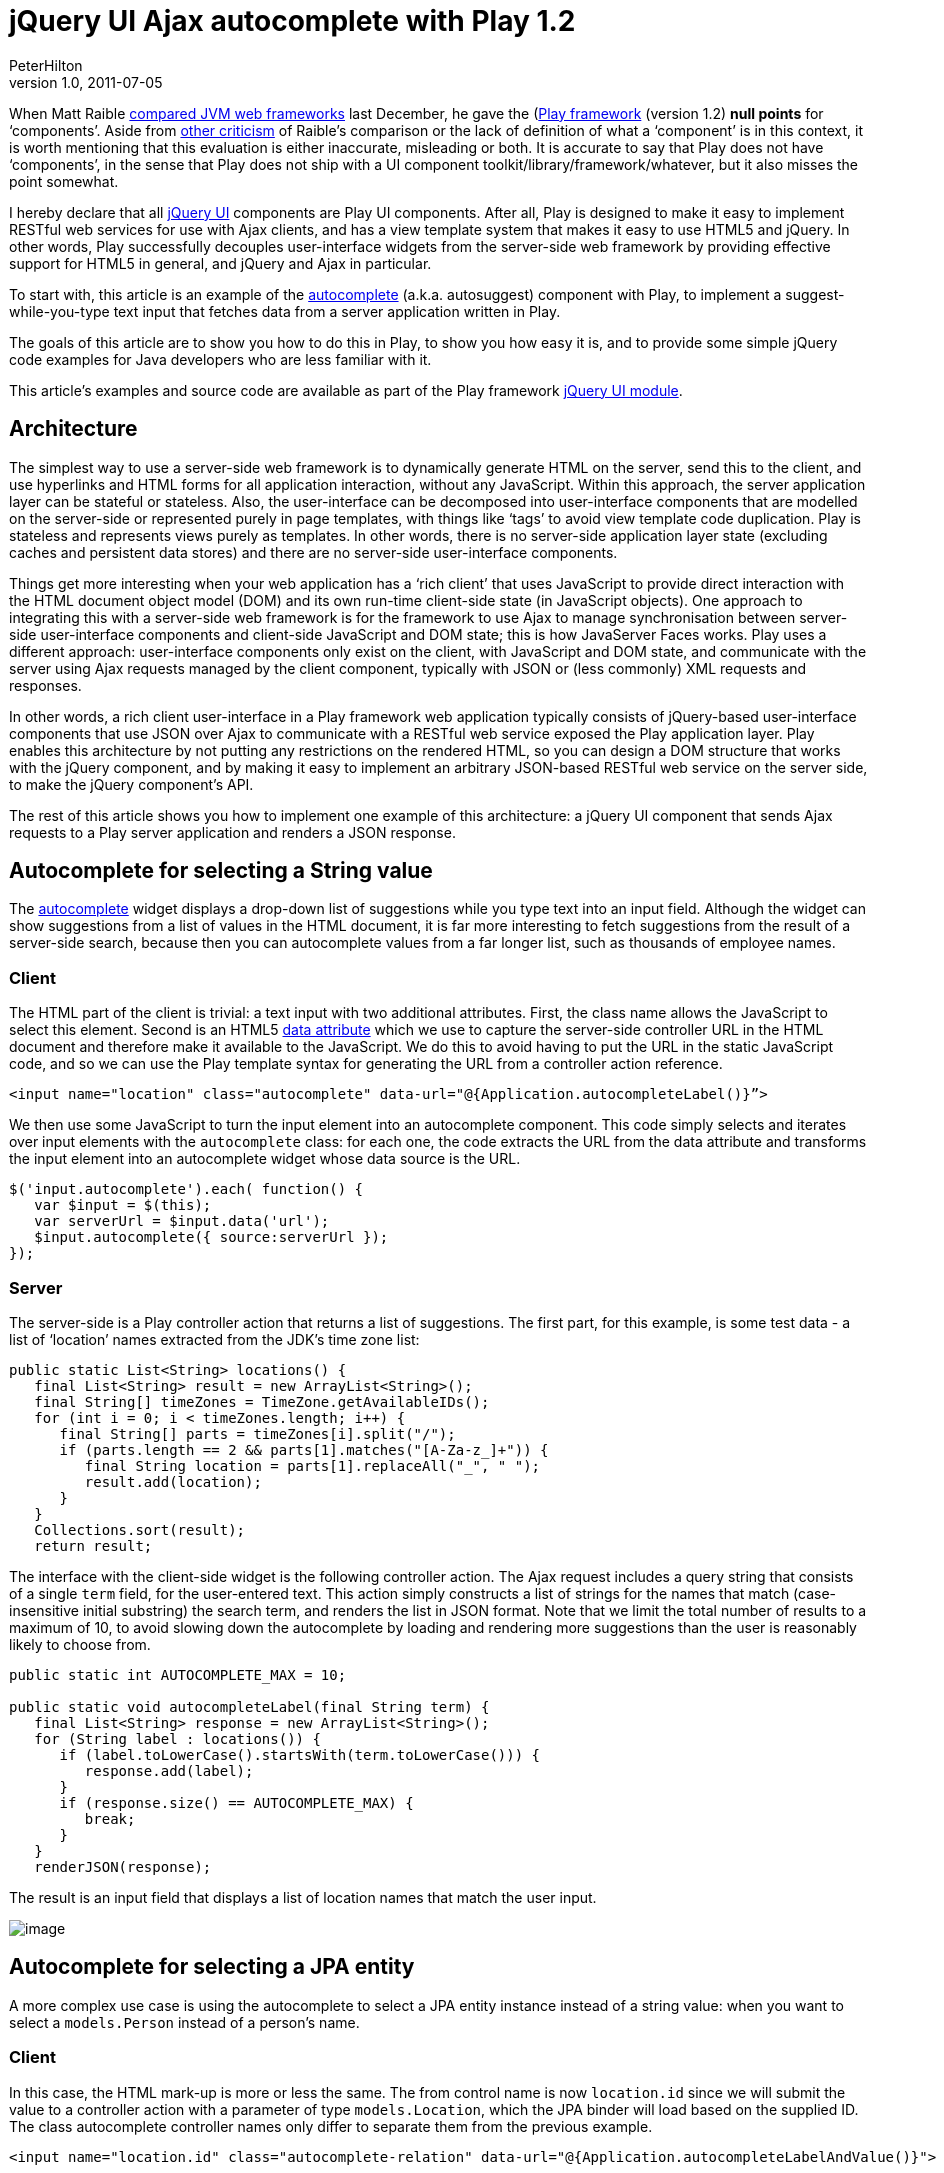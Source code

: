 = jQuery UI Ajax autocomplete with Play 1.2
PeterHilton
v1.0, 2011-07-05
:title: jQuery UI Ajax autocomplete with Play 1.2
:tags: [jquery,ajax,javascript,playframework]


When Matt Raible http://raibledesigns.com/rd/entry/my_comparing_jvm_web_frameworks[compared JVM web
frameworks]
last December, he gave the (http://www.playframework.org/)[Play framework] (version 1.2) *null points*
for ‘components’. Aside from http://ptrthomas.wordpress.com/2010/12/04/comparing-jvm-web-frameworks-a-response-to-matt-raible/[other
criticism]
of Raible’s comparison or the lack of definition of what a ‘component’
is in this context, it is worth mentioning that this evaluation is
either inaccurate, misleading or both. It is accurate to say that Play
does not have ‘components’, in the sense that Play does not ship with a
UI component toolkit/library/framework/whatever, but it also misses the
point somewhat.

I hereby declare that all http://jqueryui.com/[jQuery UI] components are
Play UI components. After all, Play is designed to make it easy to
implement RESTful web services for use with Ajax clients, and has a view
template system that makes it easy to use HTML5 and jQuery. In other
words, Play successfully decouples user-interface widgets from the
server-side web framework by providing effective support for HTML5 in
general, and jQuery and Ajax in particular.

To start with, this article is an example of the
http://jqueryui.com/demos/autocomplete/[autocomplete] (a.k.a.
autosuggest) component with Play, to implement a suggest-while-you-type
text input that fetches data from a server application written in Play.

The goals of this article are to show you how to do this in Play, to
show you how easy it is, and to provide some simple jQuery code examples
for Java developers who are less familiar with it.

This article’s examples and source code are available as part of the
Play framework http://www.playframework.org/modules/jqueryui[jQuery UI
module].

== Architecture

The simplest way to use a server-side web framework is to dynamically
generate HTML on the server, send this to the client, and use hyperlinks
and HTML forms for all application interaction, without any JavaScript.
Within this approach, the server application layer can be stateful or
stateless. Also, the user-interface can be decomposed into
user-interface components that are modelled on the server-side or
represented purely in page templates, with things like ‘tags’ to avoid
view template code duplication. Play is stateless and represents views
purely as templates. In other words, there is no server-side application
layer state (excluding caches and persistent data stores) and there are
no server-side user-interface components.

Things get more interesting when your web application has a ‘rich
client’ that uses JavaScript to provide direct interaction with the HTML
document object model (DOM) and its own run-time client-side state (in
JavaScript objects). One approach to integrating this with a server-side
web framework is for the framework to use Ajax to manage synchronisation
between server-side user-interface components and client-side JavaScript
and DOM state; this is how JavaServer Faces works. Play uses a different
approach: user-interface components only exist on the client, with
JavaScript and DOM state, and communicate with the server using Ajax
requests managed by the client component, typically with JSON or (less
commonly) XML requests and responses.

In other words, a rich client user-interface in a Play framework web
application typically consists of jQuery-based user-interface components
that use JSON over Ajax to communicate with a RESTful web service
exposed the Play application layer. Play enables this architecture by
not putting any restrictions on the rendered HTML, so you can design a
DOM structure that works with the jQuery component, and by making it
easy to implement an arbitrary JSON-based RESTful web service on the
server side, to make the jQuery component's API.

The rest of this article shows you how to implement one example of this
architecture: a jQuery UI component that sends Ajax requests to a Play
server application and renders a JSON response.

[[string]]
== Autocomplete for selecting a String value

The http://jqueryui.com/demos/autocomplete/[autocomplete] widget
displays a drop-down list of suggestions while you type text into an
input field. Although the widget can show suggestions from a list of
values in the HTML document, it is far more interesting to fetch
suggestions from the result of a server-side search, because then you
can autocomplete values from a far longer list, such as thousands of
employee names.

[[stringclient]]
=== Client

The HTML part of the client is trivial: a text input with two additional
attributes. First, the class name allows the JavaScript to select this
element. Second is an HTML5
http://ejohn.org/blog/html-5-data-attributes/[data attribute] which we
use to capture the server-side controller URL in the HTML document and
therefore make it available to the JavaScript. We do this to avoid
having to put the URL in the static JavaScript code, and so we can use
the Play template syntax for generating the URL from a controller action
reference.

[source,brush:,xml;,gutter:,false]
----
<input name="location" class="autocomplete" data-url="@{Application.autocompleteLabel()}”>
----

We then use some JavaScript to turn the input element into an
autocomplete component. This code simply selects and iterates over input
elements with the `autocomplete` class: for each one, the code extracts
the URL from the data attribute and transforms the input element into an
autocomplete widget whose data source is the URL.

[source,brush:,js;,gutter:,false]
----
$('input.autocomplete').each( function() {
   var $input = $(this);
   var serverUrl = $input.data('url');
   $input.autocomplete({ source:serverUrl });
});
----

[[stringserver]]
=== Server

The server-side is a Play controller action that returns a list of
suggestions. The first part, for this example, is some test data - a
list of ‘location’ names extracted from the JDK’s time zone list:

[source,brush:,java;,gutter:,false]
----
public static List<String> locations() {
   final List<String> result = new ArrayList<String>();
   final String[] timeZones = TimeZone.getAvailableIDs();
   for (int i = 0; i < timeZones.length; i++) {
      final String[] parts = timeZones[i].split("/");
      if (parts.length == 2 && parts[1].matches("[A-Za-z_]+")) {
         final String location = parts[1].replaceAll("_", " ");
         result.add(location);
      }
   }
   Collections.sort(result);
   return result;
----

The interface with the client-side widget is the following controller
action. The Ajax request includes a query string that consists of a
single `term` field, for the user-entered text. This action simply
constructs a list of strings for the names that match (case-insensitive
initial substring) the search term, and renders the list in JSON format.
Note that we limit the total number of results to a maximum of 10, to
avoid slowing down the autocomplete by loading and rendering more
suggestions than the user is reasonably likely to choose from.

[source,brush:,java;,gutter:,false]
----
public static int AUTOCOMPLETE_MAX = 10;

public static void autocompleteLabel(final String term) {
   final List<String> response = new ArrayList<String>();
   for (String label : locations()) {
      if (label.toLowerCase().startsWith(term.toLowerCase())) {
         response.add(label);
      }
      if (response.size() == AUTOCOMPLETE_MAX) {
         break;
      }
   }
   renderJSON(response);
----

The result is an input field that displays a list of location names that
match the user input.

image:../media/2011-07-05-jquery-ui-ajax-autocomplete-playframework/autocomplete.png[image]

[[entity]]
== Autocomplete for selecting a JPA entity

A more complex use case is using the autocomplete to select a JPA entity
instance instead of a string value: when you want to select a
`models.Person` instead of a person’s name.

[[entityclient]]
=== Client

In this case, the HTML mark-up is more or less the same. The from
control name is now `location.id` since we will submit the value to a
controller action with a parameter of type `models.Location`, which the
JPA binder will load based on the supplied ID. The class autocomplete
controller names only differ to separate them from the previous example.

[source,brush:,xml;,gutter:,false]
----
<input name="location.id" class="autocomplete-relation" data-url="@{Application.autocompleteLabelAndValue()}">
----

The JavaScript, however, is more complex because we need to manipulate
the DOM and customise the autocomplete configuration. This is because
although we want to select the location instance by name, we actually
want to submit its ID with the form. To make this possible, the
JavaScript dynamically adds a hidden input field to the form that will
be used to store the location ID. To submit the ID instead of the
location name (which will be the value of the visible input field), the
JavaScript changes the visible input’s form control name and sets the
original name on the hidden input field. Finally, the autocomplete
configuration sets the `focus` event handler (fired when a suggestion
list item acquires focus) to populate the input field with the selected
location’s name (label) instead of its ID (value), and sets the `select`
event to copy the name and label in the appropriate form control values
when a suggestion is selected.

[source,brush:,js;,gutter:,false]
----
$('input.autocomplete-relation').each( function() {
   var $input = $(this);

   // Create a hidden input with the same form control name to submit the value.
   var controlName = $input.attr('name');
   var $hidden = $('<input type="hidden"/>').attr('name', controlName);
   $input.after($hidden).attr('name', controlName + '_label');

   // Set-up the autocomplete widget.
   var serverUrl = $input.data('url');
   $(this).autocomplete({
      source: serverUrl,
      focus: function(event, ui) {
         // Set the text input value to the focused item's label, instead of the value.
         $input.val(ui.item.label);
         return false;
      },
      select: function(event, ui) {
         // Save the selection item and value in the two inputs.
         $input.val(ui.item.label);
         $hidden.val(ui.item.value);
         return false;
      }
   });
});
----

Also, the following JavaScript disables the redundant visible text input
fields on form submit, to avoid sending the additional label with the
form data.

[source,brush:,js;,gutter:,false]
----
// On form submit, suppress autocomplete fields that only contain a label.
$('form').submit(function() {
   $(this).find('input.autocomplete-relation').attr('disabled', 'disabled');
});
----

[[entityserver]]
=== Server

The main difference on the server-side is that the response JSON must
now be a list of label/value pairs instead of a simple list of labels.
The jQuery UI autocomplete component supports both kinds of response. To
make this easier to render, we add a simple wrapper class whose
structure results in the correct JSON structure in the response.

[source,brush:,java;,gutter:,false]
----
public class AutocompleteValue {

   private String value;
   private String label;

   public AutocompleteValue(final String value, final String label) {
      this.value = value;
      this.label = label;
   }
----

The new controller action, with the same logic but a different response
structure is now as follows.

[source,brush:,java;,gutter:,false]
----
public static void autocompleteLabelAndValue(final String term) {
   final List<AutocompleteValue> response = new ArrayList<AutocompleteValue>();
   int index = 1;
   for (String label : locations()) {
      final String value = String.valueOf(index);
      if (label.toLowerCase().startsWith(term.toLowerCase())) {
         response.add(new AutocompleteValue(value, label));
      }
      if (response.size() == AUTOCOMPLETE_MAX) {
         break;
      }
      index++;
   }
   renderJSON(response);
----

Now we can use the autocomplete as a simple selector for model entities.

== Conclusion

This was actually so easy that it was something of an anti-climax, which
is precisely the point. If you are not sure what I mean, then just try
doing this with JSF.

Implementing rich-client web application user-interfaces with jQuery UI
widgets and Play RESTful web services is simpler, more elegant, easier
to test and debug, and just more pleasant than implementing the same
user-interface using other Ajax-based Java EE user-interface component
frameworks. I for one am glad that I will not have to use RichFaces
again.

For Java web developers, the good news is that JavaScript-based rich
client interfaces are no longer scary or too difficult. The bad news is
that you now how have less excuse for not learning to use JavaScript and
jQuery. And if you don't, someone else will.


